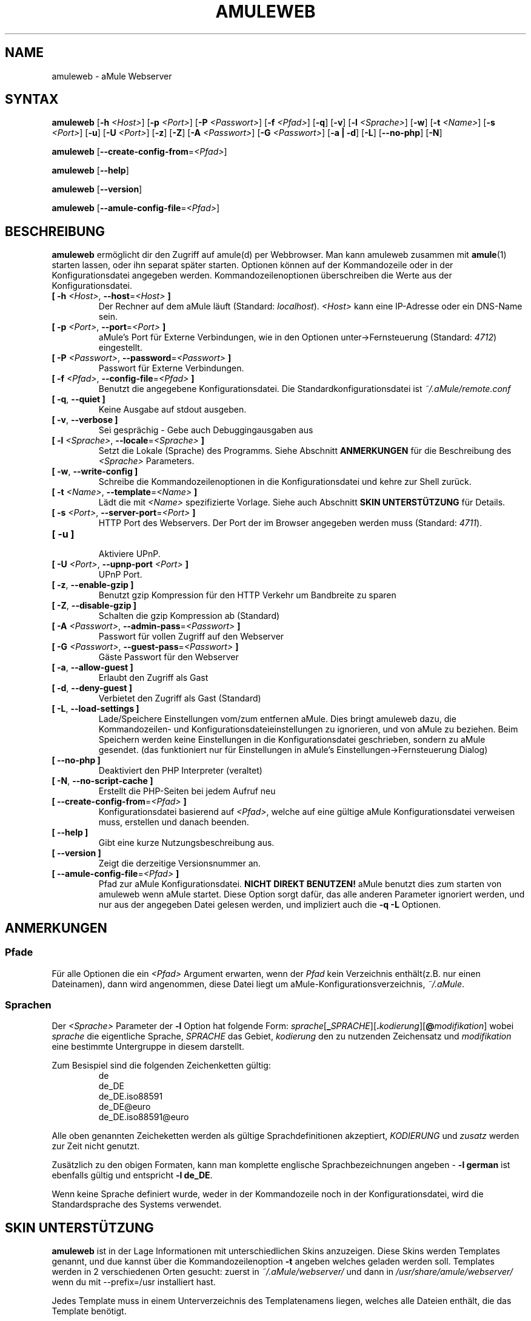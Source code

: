 .\"*******************************************************************
.\"
.\" This file was generated with po4a. Translate the source file.
.\"
.\"*******************************************************************
.TH AMULEWEB 1 "September 2016" "aMule Webserver v2.3.2" "aMule Hilfsprogramme"
.als B_untranslated B
.als RB_untranslated RB
.SH NAME
amuleweb \- aMule Webserver
.SH SYNTAX
.B_untranslated amuleweb
[\fB\-h\fP \fI<Host>\fP] [\fB\-p\fP \fI<Port>\fP] [\fB\-P\fP
\fI<Passwort>\fP] [\fB\-f\fP \fI<Pfad>\fP]
.RB_untranslated [ \-q ]
.RB_untranslated [ \-v ]
[\fB\-l\fP \fI<Sprache>\fP]
.RB_untranslated [ \-w ]
[\fB\-t\fP \fI<Name>\fP] [\fB\-s\fP \fI<Port>\fP]
.RB_untranslated [ \-u ]
[\fB\-U\fP \fI<Port>\fP]
.RB_untranslated [ \-z ]
.RB_untranslated [ \-Z ]
[\fB\-A\fP \fI<Passwort>\fP] [\fB\-G\fP \fI<Passwort>\fP]
.RB_untranslated [ \-a " " | " " \-d ]
.RB_untranslated [ \-L ]
.RB_untranslated [ \-\-no\-php ]
.RB_untranslated [ \-N ]

.B_untranslated amuleweb
[\fB\-\-create\-config\-from\fP=\fI<Pfad>\fP]

.B_untranslated amuleweb
.RB_untranslated [ \-\-help ]

.B_untranslated amuleweb
.RB_untranslated [ \-\-version ]

.B_untranslated amuleweb
[\fB\-\-amule\-config\-file\fP=\fI<Pfad>\fP]

.SH BESCHREIBUNG
\fBamuleweb\fP ermöglicht dir den Zugriff auf amule(d) per Webbrowser. Man kann
amuleweb zusammen mit \fBamule\fP(1) starten lassen, oder ihn separat später
starten. Optionen können auf der Kommandozeile oder in der
Konfigurationsdatei angegeben werden. Kommandozeilenoptionen überschreiben
die Werte aus der Konfigurationsdatei.
.TP 
\fB[ \-h\fP \fI<Host>\fP, \fB\-\-host\fP=\fI<Host>\fP \fB]\fP
Der Rechner auf dem aMule läuft (Standard: \fIlocalhost\fP).  \fI<Host>\fP
kann eine IP\-Adresse oder ein DNS\-Name sein.
.TP 
\fB[ \-p\fP \fI<Port>\fP, \fB\-\-port\fP=\fI<Port>\fP \fB]\fP
aMule's Port für Externe Verbindungen, wie in den Optionen
unter\->Fernsteuerung (Standard: \fI4712\fP) eingestellt.
.TP 
\fB[ \-P\fP \fI<Passwort>\fP, \fB\-\-password\fP=\fI<Passwort>\fP \fB]\fP
Passwort für Externe Verbindungen.
.TP 
\fB[ \-f\fP \fI<Pfad>\fP, \fB\-\-config\-file\fP=\fI<Pfad>\fP \fB]\fP
Benutzt die angegebene Konfigurationsdatei. Die Standardkonfigurationsdatei
ist \fI~/.aMule/remote.conf\fP
.TP 
.B_untranslated [ \-q\fR, \fB\-\-quiet ]\fR
Keine Ausgabe auf stdout ausgeben.
.TP 
.B_untranslated [ \-v\fR, \fB\-\-verbose ]\fR
Sei gesprächig \- Gebe auch Debuggingausgaben aus
.TP 
\fB[ \-l\fP \fI<Sprache>\fP, \fB\-\-locale\fP=\fI<Sprache>\fP \fB]\fP
Setzt die Lokale (Sprache) des Programms.  Siehe Abschnitt \fBANMERKUNGEN\fP
für die Beschreibung des \fI<Sprache>\fP Parameters.
.TP 
.B_untranslated [ \-w\fR, \fB\-\-write\-config ]\fR
Schreibe die Kommandozeilenoptionen in die Konfigurationsdatei und kehre zur
Shell zurück.
.TP 
\fB[ \-t\fP \fI<Name>\fP, \fB\-\-template\fP=\fI<Name>\fP \fB]\fP
Lädt die mit \fI<Name>\fP spezifizierte Vorlage. Siehe auch Abschnitt
\fBSKIN UNTERSTÜTZUNG\fP für Details.
.TP 
\fB[ \-s\fP \fI<Port>\fP, \fB\-\-server\-port\fP=\fI<Port>\fP \fB]\fP
HTTP Port des Webservers. Der Port der im Browser angegeben werden muss
(Standard: \fI4711\fP).
.TP 
.B_untranslated [ \-u ]\fR
.br
Aktiviere UPnP.
.TP 
\fB[ \-U\fP \fI<Port>\fP, \fB\-\-upnp\-port\fP \fI<Port>\fP \fB]\fP
UPnP Port.
.TP 
.B_untranslated [ \-z\fR, \fB\-\-enable\-gzip ]\fR
Benutzt gzip Kompression für den HTTP Verkehr um Bandbreite zu sparen
.TP 
.B_untranslated [ \-Z\fR, \fB\-\-disable\-gzip ]\fR
Schalten die gzip Kompression ab (Standard)
.TP 
\fB[ \-A\fP \fI<Passwort>\fP, \fB\-\-admin\-pass\fP=\fI<Passwort>\fP \fB]\fP
Passwort für vollen Zugriff auf den Webserver
.TP 
\fB[ \-G\fP \fI<Passwort>\fP, \fB\-\-guest\-pass\fP=\fI<Passwort>\fP \fB]\fP
Gäste Passwort für den Webserver
.TP 
.B_untranslated [ \-a\fR, \fB\-\-allow\-guest ]\fR
Erlaubt den Zugriff als Gast
.TP 
.B_untranslated [ \-d\fR, \fB\-\-deny\-guest ]\fR
Verbietet den Zugriff als Gast (Standard)
.TP 
.B_untranslated [ \-L\fR, \fB\-\-load\-settings ]\fR
Lade/Speichere Einstellungen vom/zum entfernen aMule. Dies bringt amuleweb
dazu, die Kommandozeilen\- und Konfigurationsdateieinstellungen zu
ignorieren, und von aMule zu beziehen. Beim Speichern werden keine
Einstellungen in die Konfigurationsdatei geschrieben, sondern zu aMule
gesendet. (das funktioniert nur für Einstellungen in aMule's
Einstellungen\->Fernsteuerung Dialog)
.TP 
.B_untranslated [ \-\-no\-php ]\fR
Deaktiviert den PHP Interpreter (veraltet)
.TP 
.B_untranslated [ \-N\fR, \fB\-\-no\-script\-cache ]\fR
Erstellt die PHP\-Seiten bei jedem Aufruf neu
.TP 
\fB[ \-\-create\-config\-from\fP=\fI<Pfad>\fP \fB]\fP
Konfigurationsdatei basierend auf \fI<Pfad>\fP, welche auf eine gültige
aMule Konfigurationsdatei verweisen muss, erstellen und danach beenden.
.TP 
.B_untranslated [ \-\-help ]\fR
Gibt eine kurze Nutzungsbeschreibung aus.
.TP 
.B_untranslated [ \-\-version ]\fR
Zeigt die derzeitige Versionsnummer an.
.TP 
\fB[ \-\-amule\-config\-file\fP=\fI<Pfad>\fP \fB]\fP
Pfad zur aMule Konfigurationsdatei. \fBNICHT DIREKT BENUTZEN!\fP aMule benutzt
dies zum starten von amuleweb wenn aMule startet. Diese Option sorgt dafür,
das alle anderen Parameter ignoriert werden, und nur aus der angegeben Datei
gelesen werden, und impliziert auch die \fB\-q \-L\fP Optionen.
.SH ANMERKUNGEN
.SS Pfade
Für alle Optionen die ein \fI<Pfad>\fP Argument erwarten, wenn der
\fIPfad\fP kein Verzeichnis enthält(z.B. nur einen Dateinamen), dann wird
angenommen, diese Datei liegt um aMule\-Konfigurationsverzeichnis,
\fI~/.aMule\fP.
.SS Sprachen
Der \fI<Sprache>\fP Parameter der \fB\-l\fP Option hat folgende Form:
\fIsprache\fP[\fB_\fP\fISPRACHE\fP][\fB.\fP\fIkodierung\fP][\fB@\fP\fImodifikation\fP] wobei
\fIsprache\fP die eigentliche Sprache, \fISPRACHE\fP das Gebiet, \fIkodierung\fP den
zu nutzenden Zeichensatz und \fImodifikation\fP eine bestimmte Untergruppe in
diesem darstellt.

Zum Besispiel sind die folgenden Zeichenketten gültig:
.RS
.RB_untranslated de
.br
.RB_untranslated de_DE
.br
.RB_untranslated de_DE.iso88591
.br
.RB_untranslated de_DE@euro
.br
.RB_untranslated de_DE.iso88591@euro
.RE

Alle oben genannten Zeicheketten werden als gültige Sprachdefinitionen
akzeptiert, \fIKODIERUNG\fP und \fIzusatz\fP werden zur Zeit nicht genutzt.

Zusätzlich zu den obigen Formaten, kann man komplette englische
Sprachbezeichnungen angeben \- \fB\-l german\fP ist ebenfalls gültig und
entspricht \fB\-l de_DE\fP.

Wenn keine Sprache definiert wurde, weder in der Kommandozeile noch in der
Konfigurationsdatei, wird die Standardsprache des Systems verwendet.
.SH "SKIN UNTERSTÜTZUNG"
\fBamuleweb\fP ist in der Lage Informationen mit unterschiedlichen Skins
anzuzeigen.  Diese Skins werden Templates genannt, und due kannst über die
Kommandozeilenoption \fB\-t\fP angeben welches geladen werden soll.  Templates
werden in 2 verschiedenen Orten gesucht: zuerst in \fI~/.aMule/webserver/\fP
und dann in \fI/usr/share/amule/webserver/\fP wenn du mit \-\-prefix=/usr
installiert hast.
.PP
Jedes Template muss in einem Unterverzeichnis des Templatenamens liegen,
welches alle Dateien enthält, die das Template benötigt.
.SH DATEIEN
~/.aMule/remote.conf
.br
~/.aMule/webserver/
.br
\fI$(pkgdatadir)\fP/webserver/
.SH BEISPIEL
Typischerweise wird amuleweb als erstes folgendermaßen gestartet:
.PP
\fBamuleweb\fP \fB\-h\fP \fIhostname\fP \fB\-p\fP \fIEC\-Port\fP \fB\-P\fP \fIEC\-Passwort\fP \fB\-s\fP
\fIHTTP\-Port\fP \fB\-A\fP \fIAdmin\-Passwort\fP \fB\-w\fP
.PP
oder
.PP
\fBamuleweb\fP \fB\-\-create\-config\-from\fP=\fI/home/username/.aMule/amule.conf\fP
.PP
Dies speichert die Einstellungen in \fI$HOME/.aMule/remote.conf\fP, und später
tippst du nur noch:
.PP
.B_untranslated amuleweb
.PP
Natürlich kann man zusätzliche Optionen angeben und einzelne auch beim
ersten Start weglassen, oder es komplett anders machen.
.SH "FEHLER MELDEN"
Bitte meldet Fehler entweder in unserem Forum (\fIhttp://forum.amule.org/\fP),
oder in unseren Bugtracker (\fIhttp://bugs.amule.org/\fP). Bitte meldet uns
weder Fehler per E\-Mail, noch auf unsere Mailingliste oder direkt an unsere
Teammitglieder.
.SH COPYRIGHT
aMule und alle seine zugehörigen Anwendungen werden verteilt unter der GNU
General Public License
.SH "SIEHE AUCH"
.B_untranslated amule\fR(1), \fBamulecmd\fR(1)
.SH VERFASSER
Diese manpage wurde geschrieben von Vollstrecker
<amule@vollstreckernet.de>

Diese manpage wurde übersetzt von Vollstrecker <amule@vollstreckernet.de>
